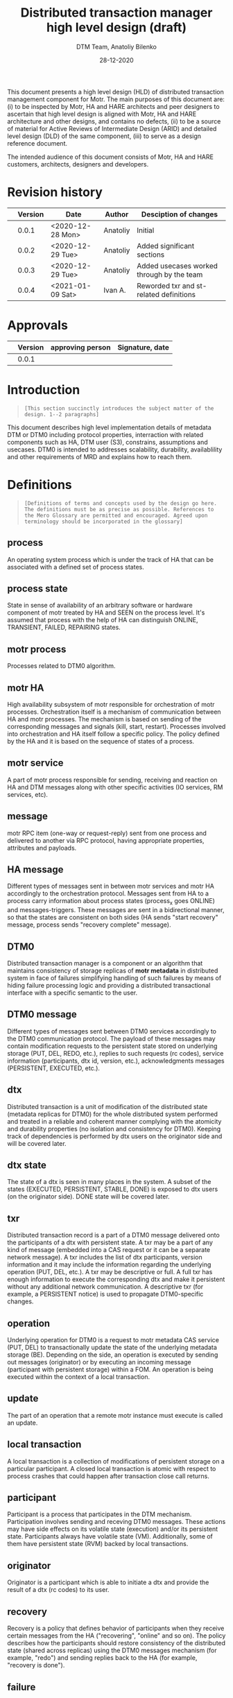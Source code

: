 #+TITLE: Distributed transaction manager high level design (draft)
#+AUTHOR: DTM Team, Anatoliy Bilenko
#+DATE: 28-12-2020
#+OPTIONS: toc:1


This document presents a high level design (HLD) of distributed
transaction management component for Motr. The main purposes of this
document are: (i) to be inspected by Motr, HA and HARE architects and peer
designers to ascertain that high level design is aligned with Motr, HA and
HARE architecture and other designs, and contains no defects, (ii) to
be a source of material for Active Reviews of Intermediate Design
(ARID) and detailed level design (DLD) of the same component, (iii) to
serve as a design reference document.

The intended audience of this document consists of Motr, HA and HARE
customers, architects, designers and developers.

* Revision history
|   | Version | Date             | Author   | Desciption of changes                     |
|---+---------+------------------+----------+-------------------------------------------|
|   |   0.0.1 | <2020-12-28 Mon> | Anatoliy | Initial                                   |
|   |   0.0.2 | <2020-12-29 Tue> | Anatoliy | Added significant sections                |
|   |   0.0.3 | <2020-12-29 Tue> | Anatoliy | Added usecases worked through by the team |
|   |   0.0.4 | <2021-01-09 Sat> | Ivan A.  | Reworded txr and st-related definitions   |
* Approvals
|   | Version | approving person | Signature, date |
|---+---------+------------------+-----------------|
|   |   0.0.1 |                  |                 |
* Introduction
#+BEGIN_QUOTE
=[This section succinctly introduces the subject matter of the design. 1--2 paragraphs]=
#+END_QUOTE

This document describes high level implementation details of metadata
DTM or DTM0 including protocol properties, interraction with related
components such as HA, DTM user (S3), constrains, assumptions and
usecases. DTM0 is intended to addresses scalability, durability,
availablility and other requirements of MRD and explains how to reach
them.

* Definitions
#+BEGIN_QUOTE
=[Definitions of terms and concepts used by the design go here. The definitions must be as precise as possible. References to the Mero Glossary are permitted and encouraged. Agreed upon terminology should be incorporated in the glossary]=
#+END_QUOTE

** process

An operating system process which is under the track of HA that can be
associated with a defined set of process states.
** process state

State in sense of availability of an arbitrary software or hardware
component of motr treated by HA and SEEN on the process level. It's
assumed that process with the help of HA can distinguish ONLINE,
TRANSIENT, FAILED, REPAIRING states.
** motr process

Processes related to DTM0 algorithm.
** motr HA

High availability subsystem of motr responsible for orchestration of
motr processes. Orchestration itself is a mechanism of communication
between HA and motr processes. The mechanism is based on 
sending of the  corresponding messages and signals (kill, start, restart).
Processes involved into orchestration and HA itself follow a specific policy.
The policy defined by the HA and it is based on the sequence of
states of a process.
** motr service

A part of motr process responsible for sending, receiving and reaction
on HA and DTM messages along with other specific activities (IO
services, RM services, etc).
** message

motr RPC item (one-way or request-reply) sent from one process and
delivered to another via RPC protocol, having appropriate properties,
attributes and payloads.
** HA message

Different types of messages sent in between motr services and motr HA
accordingly to the orchestration protocol. Messages
sent from HA to a process carry information about process states
(process_x goes ONLINE) and messages-triggers. These messages are sent 
in a bidirectional manner, so that the states are consistent
on both sides (HA sends "start recovery" message, process sends 
"recovery complete" message).
** DTM0

Distributed transaction manager is a component or an algorithm
that maintains consistency of storage replicas of *motr metadata* in
distributed system in face of failures simplifying handling of such
failures by means of hiding failure processing logic and providing a
distributed transactional interface with a specific semantic to the
user.
** DTM0 message

Different types of messages sent between DTM0 services accordingly
to the DTM0 communication protocol. The payload of these messages may
contain modification requests to the persistent state stored on underlying
storage (PUT, DEL, REDO, etc.), replies to such requests (rc codes),
service information (participants, dtx id, version, etc.),
acknowledgments messages (PERSISTENT, EXECUTED, etc.).

** dtx

Distributed transaction is a unit of modification of the distributed
state (metadata replicas for DTM0) for the whole distributed system
performed and treated in a reliable and coherent manner complying with
the atomicity and durability properties (no isolation and consistency
for DTM0). Keeping track of dependencies is performed by dtx users
on the originator side and will be covered later.

** dtx state

The state of a dtx is seen in many places in the system. A subset of
the states (EXECUTED, PERSISTENT, STABLE, DONE) is exposed to dtx users
(on the originator side). DONE state will be covered later.

** txr

Distributed transaction record is a part of a DTM0 message delivered
onto the participants of a dtx with persistent state. A txr may be 
a part of any kind of message (embedded into a CAS request or it can be
a separate network message). A txr includes the list of dtx
participants, version information and it may include the information 
regarding the underlying operation (PUT, DEL, etc.).
A txr may be descriptive or full. A full txr has enough information
to execute the corresponding dtx and make it persistent without any
additional network communication. A descriptive txr (for example,
a PERSISTENT notice) is used to propagate DTM0-specific changes.

** operation

Underlying operation for DTM0 is a request to motr metadata CAS
service (PUT, DEL) to transactionally update the state of 
the underlying metadata storage (BE). Depending on the side, an operation
is executed by sending out messages (originator) or by executing an incoming
message (participant with persistent storage) within a FOM.
An operation is being executed within the context of a local transaction.

** update

The part of an operation that a remote motr instance must execute is called
an update.

** local transaction

A local transaction is a collection of modifications of persistent storage
on a particular participant.
A closed local transaction is atomic with respect to process crashes that
could happen after transaction close call returns.

** participant

Participant is a process that participates in the DTM mechanism.
Participation involves sending and receving DTM0 messages. These actions
may have side effects on its volatile state (execution) and/or its
persistent state.
Participants always have volatile state (VM). Additionally, some of them
have persistent state (RVM) backed by local transactions.

** originator

Originator is a participant which is able to initiate a dtx and provide
the result of a dtx (rc codes) to its user.

** recovery

Recovery is a policy that defines behavior of participants when they receive 
certain messages from the HA ("recovering", "online" and so on).
The policy describes how the participants should restore consistency
of the distributed state (shared across replicas) using the DTM0 messages
mechanism (for example, "redo") and sending replies back to the HA
(for example, "recovery is done").

** failure

Loss of persistent or/and volatile state of a process or its parts.
It is seen on a participant by the means of receiving the corresponding HA
messages with the process state changes.
Failures are treated and identified on the HA side only as per some internal
HA policies.

** transient failure

Failure recoverable with DTM0 (process crash, restart, etc.)

** permanent failure

Failure unrecoverable with DTM0 (storage controller failure, etc.)

** dependency

There is no explicit dependency tracking in DTM0 design. Such
dependencies can be injected on the originator side and treated on the
participant side by means of ordering dtxs in time. For example,
originator may wait until dtx1 gets to STABLE state before executing
dtx2.

** clock

Clock is an algorithm used to generate versions and tx ids in a distributed
system. Clock defines ordering (partial/total).

** version

Version is a special number that allows participants to order execution
of operations.

** log

DTM0 log is a persistent structure that is used by DTM to perform recovery of
failed participants.

** persistent state

Persistent state is a part of the distributed state that is able to survive
reboots (loss of the volatile state). 
The persistent data stored in the underlying storage.

** volatile state

Volatile state is the data stored in RAM. It cannot survive reboots.

** tombstone

It is a special metadata record. Such a record indicates that an ordinary KV
record was deleted some time ago. Tombstones may be used by the DTM recovery
(or any other mode of operation) to enforce ordering defined by the originators.

* Requirements & assumptions
#+BEGIN_QUOTE
=[This section enumerates requirements collected and reviewed at the Requirements Analysis (RA) and Requirements Inspection (RI) phases of development. References to the appropriate RA and RI documents should go here. In addition this section lists architecture level requirements for the component from the Summary requirements table and appropriate architecture documentation]=
#+END_QUOTE
** [A.dtm0.ad-tx]
Transactions support atomicity and durability only.
** [A.dtm0.1-op]
DTM0 supports only one operation (PUT, DEL, etc) in a single dtx.
** [A.dtm0.txr]
A single record shall have enough data to restore consistency in all
replicas. Therefore dtx is fully described by a single txr. A txr
contains the list of participants and a participant can
deterministically execute its part of transaction based on txr without
communicating with other participants

** [A.dtm0.no-dep]
DTM0 doesn't have explicit dependency tracking and dependencies
between operations can be introduced by ordering their execution and
stabilisation with an appropriate DTX interface. Additionally to
mentioned above if it's needed users of DTM0 should track any other
dependency except order by themselves.
** [A.no-undo]
DTM0 algo doesn't support undo of the operation but may support it in
future.
** [A.dix.no-spares]
DIX doesn't use spares in the DTM0 algorithm may be extendend in the
future.
** [A.ha.failures]
Motr doesn't treat failures types and relies on HARE.
** [A.dtm0.failures]
DTM0 algorithm treats transient failures only
** [A.rpc.timeout]
Timeout is not a failure
** [A.dtm0.transient.failures]
DTM0 supports handling of not more that N+K-1 transient failures
during the period of interest. In cases when previous failures are
being repaired by DTM and new occurs, the previous one is treated as
transient.
** [A.rpc.magic-link]
RPC resends messages untill it get stopped by HA message. see
A.rpc.timeout.
** [A.dix.no-vectored]
Due to complexity of imask value distribution, DTM0 doesn't support
vectored dix operations transmitting several keys and values to the
counterpart. S3Server can be touched here.

** [A.clock.sync]
DTM0 relies on the synchronised 'physical' clock over all nodes and
not responsible to setting these clocks.
** [A.clock.desync]
In case of desyncronisation of clocks DTM0 shall not corrupt metadata
still not responsible for setting the clock.

** [A.dtx.cancel]
DTM0 doesn't support cancelation of DTXs.
** [A.HA.messages]
DTM0 introduces new HA related messages that need to be reacted
properly on HA side.
** [A.S3.integration]
DTM0 design is not responsible for the definition of flawless S3
integration procedure including IO data path failures which are not in
the scope of DTM0.
** [R.dtm0.log.payload]
DTM0 log may contain long-living data
** [R.dtm0.versioning]
Conflict resolution algorithm is based on top of versions numbers
which can be easily compared. A participant can deterministically tell
whether it already executed the dtx.
** [A.dtm0.fairness]
The period of failure occurence statistically is much longer than dtm0 recovery time.

** [A.originator.failure]
Originator failure is treated as a permanent failure

** [A.ha.failure-model]
Failure model is not defined by DTM0 design, still DTM0 code has to
distinguish at least the following states of the participants: ONLINE,
TRANSIENT, FAILED, RECOVERING.

** [A.ha.EOS]
HA provides exactly one semantics including and not excluding the
following usecase: before, after and during the time of transient
failure of the participant all HA messages regarding cluster state
changes delivered on other online participants shall be delivered to
the failing participant after it gets online in the same order they
were delivered to others.

* Design highlights
#+BEGIN_QUOTE
=[This section briefly summarises key design decisions that are important for understanding of the functional and logical specifications and enumerates topics that a reader is advised to pay special attention to]=
#+END_QUOTE

* Functional specification
#+BEGIN_QUOTE
=[This section defines a functional structure of the designed component: the decomposition showing *what* the component does to address the requirements]=
#+END_QUOTE

=[interface]= DTM0 component interracts with the user (clovis
interface user, s3 server) by means of the asynchronous dtx interface
integrated into clovis interface, interracts with other motr processes
or so-called participants of dtx by means of trasmitting [[*DTM0 messages][DTM0
messages]], interracts with HA by means of transmitting [[*HA messages][HA messages]].

=[input]= The user attaches txr to outgoing DTM0 message transmitted
to the participants. Internally delivery, reply and other state changes
related to DTM0 messages trigger dtx state change which might be
observed during interraction with [[*dtx interface][dtx interface]]. Error codes might be
returned to the user via dtx attributes.

=[output]= On the component level interraction can be seen as a flow
of HA and DTM0 messages and [[*Persistent state changes][persistent state changes]].

** dtx interface
Provides a way to *open* a [[*dtx][dtx]], *add* an [[*operation][operation]] (PUT, DEL, etc) to
dtx, to *commit* the dtx so that it goes into processing, to
*subscribe* or *wait* until dtx moves into specific state and to
*finalise* dtx.

The following states and their semantics can be relevant to dtx still
the list can be non-full:
 - *EXECUTED* one or more [[*operation][operations]] have been executed in volatile
   memory of the participant, the result of such execution is known
   and returned to the dtx user.
 - *STABLE* sufficient number of sent [[*operation][operations]] have been "persisted"
   on the remote end which guarantees survivial of persistent
   failures.
 - *DONE* all sent [[*operation][operations]] have been "persisted" on sufficient
   number of non-failed participants.

** DTM0 messages
For all scenarios DTM0 protocol identifies the following set of messages:
 - *txr* message is being used to send operations which have to be
   executed on the participants.
 - *EXECUTED* message is being sent from the given participant to the
   originator of dtx, can be a part of *txr* reply message, it's being
   sent when the operation has been executed inside the participant's
   memory and result of the operation is known (e.g. key exists in the
   btree, etc.).
 - *PERSISTENT* message is being sent from the given participant with
   persistent storage to all other participants of dtx when the
   operation effects get persisted (synced to the underlying storage)
   on the given participant.
 - *REDO* message is being used to resend *txr* messages during DTM0
   recovery and being sent from ONLINE participants of the dtx to
   RECOVERING.

** HA messages
Besides existing HA messages like entry point requests/replies, DTM0
algorithm assumes that the following will be introduced and
implemented in HA:
- *participant state change message*, is being sent from HA to participants
  (example: participant_1 goes to RECOVERING state)
- *participant is ready for the recovery*, is being sent from the
  participant to HA when it's ready to accept REDO messages from other
  participants (example: participant gets connected to others).
- *recovery DONE*, is being sent from the participant to HA when it
  has completed the recovery or recovery has failed for any reason.

** Persistent state changes
Different persistent strucutres updates including and not excluding
local BE transactional updates to DTM0 log and CAS service indexes.

* Logical specification
#+BEGIN_QUOTE
=[This section defines a logical structure of the designed component: the decomposition showing how the functional specification is met. Subcomponents and diagrams of their interrelations should go in this section]=
#+END_QUOTE

This section describes "moving parts" of motr services and motr apps
affected by DTM0 feature along with new components needed to satisfy
requirements and functional specification, including their properties
and implementation details. A very high-level message flow is
presented for happy and recovery path. Detailed usecases, state
analysis and intercomponent dependencies are presetend in
corresponding sections.

** Components and their properties
#+NAME: fig:func-spec
[[./logical-spec.svg]]

The following describes a list of components and expected changes
which are in scope of DTM0 design:
*** Clovis interface
There're two options to integrate [[* dtx interface][dtx interface]]. Both have their pros and cons.
 - Propagate dtx as a parameter of clovis interface. In this case user
   has to rely on dtx state machine and wait for corresponding state
   changes.
 - Leave interface as is and hide dtx interface usage inside it. Pros:
   a bit more easier integration. Cons: Will delay "DTM0+" interface
   integration.
*** DTX state machine
Described in [[* dtx interface][dtx interface]] and [[State][state]] sections.
*** Version generator
version generation is based on physical clock and has to be a process/participant-wide unique value.
*** DTX id generator
For each distributed transaction it's needed to generate a
cluster-wide unique identifier.  It was decided to base this
identifier on top of concatenation of version generator and participant
identifier as a "lower nibble".
*** DIX client
DIX client request state machines may be changed w.r.t. dtx states
handling and w.r.t. removal of not useful states used before
(DEL_PHASE2). dtx state trasition may rely on return codes comming
from dix/cas request processing framework.
*** CAS service/FOM
 - dtx part has to be executed in CAS FOM trasactional context.
 - dtx part credits have to be calculated in corresponding CAS FOM callback.
*** DTM0 service/FOM
Additional FOM which is needed for processing REDO, PERSISTENT DTM0
messages in the context of a local transaction. Updates DTM log and persistent structures.
*** HA messages
Described in corresponding section of [[Functional specification][functional specification]].
*** DTM0 messages
Described in corresponding section of [[Functional specification][functional specification]].
*** DTM0 log
Persistent structure storing partial states of execution of dtx seen
on participant's side. Format of the log has to be defined in "DLD of
DTM0 log", still basically this structure provides a store and
iteraction interface over log records. Each log record contains at least the following information:
 - dtx id
 - payload (PUT/DEL key, value, version)
 - list of participants
 - dtx state seen on participants.

*** Persistent structures (btree)
Structure which is being used to store persistent effects introduced by the operation.
*** Persistent structures concurrency, versions, tombstones
Concurrency mechanism used to order conflicting incoming
operations. Tombstones mark deleted records and garbage collected with
a special algorithm based on version comparison.

** Basic flow of happy path
Possible implementation of messages callbacks can be seen in an appropriate section.
#+begin_src plantuml :file happy.png :exports results
originator -> p1: txr
originator -> p2: txr
originator -> p3: txr

p1 -> originator: EXECUTED
p2 -> originator: EXECUTED
p3 -> originator: EXECUTED

activate p1
p1 -> p2         : PERSISTENT
p1 -> p3	 : PERSISTENT
p1 -> originator : PERSISTENT
deactivate p1

activate p2
p2 -> p1         : PERSISTENT
p2 -> p3	 : PERSISTENT
p2 -> originator : PERSISTENT
deactivate p2

activate p3
p3 -> p2         : PERSISTENT
p3 -> p1	 : PERSISTENT
p3 -> originator : PERSISTENT
deactivate p3

#+end_src

#+RESULTS:
[[file:happy.png]]

** Basic flow of recovery path
 - HARE notifies participants about process state changes (messages
   are not shown).
 - ONLINE participants send REDO messages on recovering participant.
 - Recovering participant executes REDO messages if needed.
 - REDO messages can arrive out of order.

#+begin_src plantuml :file recovery.png :exports results
originator -> p1: txr
originator -> p2: txr
originator -> p3: txr

p2 -> originator: EXECUTED
p3 -> originator: EXECUTED
destroy p1
...some time latter, p1 restarted by HARE...

p2 -> p1	 : REDO
p1 -> originator : EXECUTED
p3 -> p1	 : REDO
originator -> p1 : REDO
#+end_src

#+RESULTS:
[[file:recovery.png]]

** Basic callbacks
 - on txr receipt
#+BEGIN_SRC
if (!already_executed(txr)) {
	tx_open(be_tx);
	result = execute(be_tx, txr);
	txr.state[self] = EXECUTED;
	log(be_tx, txr);
	tx_close();
}
sender.send(EXECUTED, txr.id, result);
#+END_SRC

 - on commit (local transaction containing txr is logged):
#+BEGIN_SRC
for (process in txr.participants) { /* including self */
	/* send with retries until reply or receiver failure. */
	process.send(PERSISTENT, txr.id, self);
}
#+END_SRC

 - on PERSISTENT(txid, process) receipt:
#+BEGIN_SRC
txr = log.find(txid);
tx_open(be_tx);
txr.state[process] = PERSISTENT;
/* +1 to account for txr.state[self] */
if (count(txr.state[], state == PERSISTENT) + 1 > K) {
	wakeup(tx); /* tx is STABLE */
} if (all(txr.state[], state == PERSISTENT || proc.state == FAILED)) {
	log.prune(txid); /* tx is DONE */
}
tx_close(be_tx);
#+END_SRC

- on HA.state(process, ONLINE) receipt:
#+BEGIN_SRC
for (txr in log) {
	if (process in txr.participants[] && txr.state[process] < PERSISTENT) {
		process.send(REDO, txr);
	}
}
#+END_SRC

- on HA.state(process, FAILED) receipt:
#+BEGIN_SRC
for (txr in log) {
	if (all(txr.state[], state == PERSISTENT || process.state == FAILED)) {
		log.prune(txid); /* tx is DONE */
	}
}
#+END_SRC

** Conformance
=[For every requirement in the Requirements section, this sub-section explicitly describes how the requirement is discharged by the design. This section is part of a requirements tracking mechanism, so it should be formatted in some way suitable for (semi-)automatic processing]=
** Dependencies
#+BEGIN_QUOTE
=[This sub-section enumerates other system and external components the component depends on. For every dependency a type of the dependency (uses, generalizes, etc.) must be specified together with the particular properties (requirements, invariants) the design depends upon. This section is part of a requirements tracking mechanism]=
#+END_QUOTE

Obvious dependencies on DTM are clovis applications like S3Servers, m0crates, etc.
Obvious DTM0 dependencies are related to HA messages described above.
** Refinement
=[This sub-section enumerates design level requirements introduced by the design. These requirements are used as input requirements for the detailed level design of the component. This sub-section is part of a requirements tracking mechanism]=
* State
#+BEGIN_QUOTE
=[This section describes the additions or modifications to the system state (persistent, volatile) introduced by the component. As much of component behavior from the logical specification should be described as state machines as possible. The following sub-sections are repeated for every state machine]=
#+END_QUOTE

** dtx state machine and triggers
#+begin_src plantuml :file txr.png :exports results
[*] --> EXECUTED	 : N executed messages received.
EXECUTED --> PERSISTENT  : N persistent messages received.
PERSISTENT --> STABLE    : N+K persistent messages received.
STABLE --> DONE
DONE --> [*]

EXECUTED --> FAILED      : HA reports N participants failures
PERSISTENT --> FAILED    : HA reports N participants failures
STABLE --> [*]           : HA reports N participants failures
FAILED --> [*]
#+end_src

#+RESULTS:
[[file:txr.png]]

** participants state machine controlled by HA and expected on motr side
#+begin_src plantuml :file ha.png :exports results
[*] --> RECOVERING
RECOVERING --> ONLINE    : DTM0 log is fully replayed
ONLINE --> TRANSIENT     : HA reported\nthe participant's transient failure
TRANSIENT --> RECOVERING : HA reported\nthe participant restarted
RECOVERING --> ONLINE    : DTM0 recovery completed,\nDTM0 log fully replayed

ONLINE --> PERMANENT     : HA reported\nthe participant's permanent failure
TRANSIENT --> PERMANENT  : HA reported\nthe participant's permanent failure

PERMANENT --> [*]        : not in the scope of HLD
#+end_src

#+RESULTS:
[[file:ha.png]]

** States, events, transitions
=[This sub-section enumerates state machine states, input and output events and state transitions incurred by the events with a table or diagram of possible state transitions. UML state diagrams can be used here]=
** State invariants
=[This sub-section describes relations between parts of the state invariant through the state modifications]=
** Concurrency control
=[This sub-section describes what forms of concurrent access are possible and what forms on concurrency control (locking, queuing, etc.) are used to maintain consistency]=
* Use cases
=[This section describes how the component interacts with rest of the system and with the outside world]=
** Scenarios
=[This sub-section enumerates important use cases (to be later used as seed scenarios for ARID) and describes them in terms of logical specification]=
*** Happy path
#+begin_src plantuml :file happy-path.png :exports results
' The diagram describes a use-case where
' the participants did not experience
' a failure (the so-called "happy-path").
' The goal of the diagram is to show the interactions
' between CAS client/service and DTM library/service.

header DTM Happy-Path \n By Ivan A. 2020-14-12.
footer Page %page% of %lastpage%

title DTM Happy-Path

' The types of processes used here:
' 	- Originators (participants without peristent storage)
' 	- Participants (participants with persistent storage).


box "Client (0)"
	participant "Motr Client" as user
	participant "DIX0" as DIX0
	participant "DTM0" as DTM0
end box

box "ServerLeft (1)"
	participant "CAS1" as CAS1
	participant "DTM1" as DTM1
end box

box "ServerMiddle (2)"
	participant "CAS2" as CAS2
	participant "DTM2" as DTM2
end box

box "ServerRight (3)"
	participant "CAS3" as CAS3
	participant "DTM3" as DTM3
end box

' Prepare op and start execution on (1) 2{{{

activate user
user -> DIX0: clnt_op = { op=PUT, records=k1-k16,v1-v6 }
DIX0 -> CAS1: GET_LAYOUT_AND_PVER
CAS1 -> DIX0: layout_info (pool version, layout id, etc.)
DIX0 -> DIX0: layout = clnt_op.records.map(m0_dix_target_(layout_info, record))
DIX0 -> DTM0: dtx_open(...) returns dtx { clock: now(), tx_id: new_id() }
DIX0 -> DTM0: dtx.add_and_close(pa_p=layout, pa_v=DIX0.fid)
DTM0 -> DTM0: dtx = { clock, tx_id, \npa_v=self.fid,\n pa_p=layout,\n states[1:3]=[FUTURE] }
DIX0 -> DIX0: dix_req[1:3] = { dtx, layout, records, src: DIX0.fid, dst: CAS[i].fid }
DIX0 -> DTM0: dtx_prepared(dtx, dix_req[])
DTM0 -> DTM0: dtx.states = [PREPARED] * 3
DTM0 -> DIX0: ok, ready
DIX0 -> CAS1: send(dix_req[1]) "REQUEST"
DIX0 -> DTM0: dtx_inprogress(dtx, dix_req[1])

' 2}}}

' Execute it on (1) 2{{{
activate CAS1
DIX0 -> CAS2: send(dix_req[2])
DIX0 -> DTM0: dtx_inprogress(dtx, dix_req[2])
activate CAS2
DIX0 -> CAS3: send(dix_req[3])
DIX0 -> DTM0: dtx_inprogress(dtx, dix_req[3])
activate CAS3
CAS1 -> DTM1: dtx_recv(fom.fop.request.dtx)
DTM1 -> CAS1: returns (dtx, ready)
CAS1 -> CAS1: FOM_TX_OPEN: fom.ltx = be_tx.open()
CAS1 -> CAS1: FOM_CAS_LOOP: cas_reply = cas_exec(fom)
CAS1 -> CAS1: FOM_SUCCESS: fom.fop.reply = cas_reply
CAS1 -> DTM1: FOM_FOL_REC_ADD: dtm_log_add(fom)
CAS1 -> CAS1: FOM_TX_COMMIT: fom.ltx.close()
CAS1 -> CAS1: FOM_QUEUE_REPLY: rpc_post(fom.fop.reply)
CAS1 -> DIX0: send reply "EXECUTED" {dtx, cas_reply}
deactivate CAS1
DIX0 -> DTM0: dtx_executed(reply.dtx)
DIX0 -> user: lookup_op(reply.dtx).on_executed()
deactivate user
activate CAS1
' }}}

' CAS1 persistent 2{{{
CAS1 -> DTM1: dtm_log_peristent(dtx, [pa=self])
activate DTM1
DTM1 -> DTM0: send(PERSISTENT, dtx)
DTM0 -> DIX0: on_persistent(dtx)
DIX0 -> user: lookup_op(dtx).on_persistent()
activate user
DTM1 -> DTM2: send(PERSISTENT, dtx)
DTM1 -> DTM3: send(PERSISTENT, dtx)
deactivate CAS1
deactivate DTM1
DTM0 -> DTM0: dtm_log_persistent(dtx, pa=CAS1)
DTM2 -> DTM2: dtm_log_persistent(dtx, pa=CAS1)
DTM3 -> DTM3: dtm_log_persistent(dtx, pa=CAS1)
' }}}

' CAS2 execution 2{{{
CAS2 -> DTM2: dtx_recv
CAS2 -> CAS2: execute ...
CAS2 -> DTM2: dtm_log_add(fom)
CAS2 -> DIX0: send reply "EXECUTED" {dtx, cas_reply}
' 2}}}
'
' CAS2 persistent 2{{{
CAS2 -> DTM2: dtm_log_persistent(dtx, [pa=self])
DTM2 -> DTM0: send(PERSISTENT, dtx)
DTM2 -> DTM1: send(PERSISTENT, dtx)
DTM2 -> DTM3: send(PERSISTENT, dtx)
' 2}}}

' CAS2 mark persistent 2{{{
DTM0 -> DTM0: dtm_log_persistent(dtx, pa=CAS2)
DTM1 -> DTM1: dtm_log_persistent(dtx, pa=CAS2)
DTM3 -> DTM3: dtm_log_persistent(dtx, pa=CAS2)
' 2}}}

' CAS3 execution 2{{{
CAS3 -> DTM3: dtx_recv
CAS3 -> CAS3: execute ...
CAS3 -> DTM3: dtm_log_add(fom)
CAS3 -> DIX0: send reply "EXECUTED" {dtx, cas_reply}
' 2}}}

' CAS3 persistent 2{{{
CAS3 -> DTM3: dtm_log_persistent(dtx, [pa=self])
DTM3 -> DTM0: send(PERSISTENT, dtx)
DTM3 -> DTM1: send(PERSISTENT, dtx)
DTM3 -> DTM2: send(PERSISTENT, dtx)
DTM3 -> DTM3: dtm_log_stable(dtx)
' 2}}}

' CAS3 mark persistent 2{{{
DTM0 -> DTM0: dtm_log_persistent(dtx, pa=CAS3)
DTM0 -> DTM0: dtm_log_stable(dtx)
DTM0 -> DIX0: on_stable(dtx)
DIX0 -> user: lookup_op(dtx).on_stable()
DTM1 -> DTM1: dtm_log_persistent(dtx, pa=CAS3)
DTM1 -> DTM1: dtm_stable(dtx)
DTM2 -> DTM2: dtm_log_persistent(dtx, pa=CAS3)
DTM2 -> DTM2: dtm_stable(dtx)
' 2}}}
#+end_src

#+RESULTS:
[[file:happy-path.png]]

*** 1 transient failure of persistent participant and subsequent DTM recovery
#+BEGIN_SRC
# Use-case description

- 3 participants with persistent storage (p1, p2, p3);
- 1 participant (originator) without persistent storage;
- S3 client wants to create 3 objects with metadata;
- S3 server and a part of the cluster gets rebooted;
- S3 client time-out and sends a request to delete the objects.
- DTM ensures consistency of data across the cluster.

# Events and states

Legend:
	o1, p1, p2, p3 - file operation logs (persistent and volatile parts).
	I,V,P - state of participants of a log entry (e.g, st=VVV means "assume it to be executed everywhere if no one failed").
		I - InProgress (to-be-sent/to-be-executed);
		V - Volatile (Executed);
		P - Persistent (got-the-notice/got-comitted).
	NETWORK,DISK,PROC - events in the system (RPC messages, HA messages, fsync notifications, process states).

---------------------------------------------------------------------------------------------------------------------------------------------------------------------------------------------
---------------------------------------------------------------------------------------------------------------------------------------------------------------------------------------------
NETWORK,DISK,PROC	User				o1				p1				p2				p3
|			|				|				|				|				|
---------------------------------------------------------------------------------------------------------------------------------------------------------------------------------------------
@10-15:
			{ [DIX PUT k1 @10] }
			{ [DIX PUT k2 @11] }
			{ [DIX PUT k3 @12] }

						{
						R1[CAS PUT k1 @10 st=III],
						R2[CAS PUT k2 @11 st=III],
						R3[CAS PUT k3 @12 st=III],
						}

---------------------------------------------------------------------------------------------------------------------------------------------------------------------------------------------
@20:
o1 -> p1: request o1.R1, request o1.R2, request o1.R3
o1 -> p2: request o1.R1
o1 -> p3: request o1.R1, request o1.R2, request o1.R3
# The requests to p2 with o1.R1 and o1.R3 got stuck
#  somewhere (for example, the RPC messages were not yet scheduled to be sent out).

---------------------------------------------------------------------------------------------------------------------------------------------------------------------------------------------
@25:
p1: received o1.R1, o1.R2, o1.R3
p2: received o1.R1
p3: received o1.R1, O1.R2, o1.R3
# Due to network re-ordering (or re-ordering in some request handler queue),
# the request arrive in different order.
						{					{				{				{
						R1[CAS PUT k1 @10 st=III],		R1[CAS PUT k1 @10 st=III],	R1[CAS PUT k2 @11 st=III],	R1[CAS PUT k3 @12 st=III],
						R2[CAS PUT k2 @11 st=III],		R2[CAS PUT k2 @11 st=III],					R2[CAS PUT k2 @11 st=III],
						R3[CAS PUT k3 @12 st=III],		R3[CAS PUT k3 @12 st=III],					R3[CAS PUT k1 @10 st=III],
						}					}				}				}

---------------------------------------------------------------------------------------------------------------------------------------------------------------------------------------------
@30-40:
# The request are executed
						{					{				{				{
						R1[CAS PUT k1 @10 st=III],		R1[CAS PUT k1 @10 st=VVV],	R1[CAS PUT k2 @11 st=VVV],	R1[CAS PUT k3 @12 st=VVV],
						R2[CAS PUT k2 @11 st=III],		R2[CAS PUT k2 @11 st=III],					R2[CAS PUT k2 @11 st=III],
						R3[CAS PUT k3 @12 st=III],		R3[CAS PUT k3 @12 st=III],					R3[CAS PUT k1 @10 st=III],
						}					}				}				}

---------------------------------------------------------------------------------------------------------------------------------------------------------------------------------------------
@50:
p1 -> o1: reply p1.R1
p2 -> o1: reply p1.R1
p3 -> o1: reply p1.R1
# Reply was sent for each executed request.
						{					{				{				{
						R1[CAS PUT k1 @10 st=VII],		R1[CAS PUT k1 @10 st=VVV],	R1[CAS PUT k2 @11 st=VVV],	R1[CAS PUT k3 @12 st=VVV],
						R2[CAS PUT k2 @11 st=IVI],		R2[CAS PUT k2 @11 st=III],					R2[CAS PUT k2 @11 st=III],
						R3[CAS PUT k3 @12 st=IIV],		R3[CAS PUT k3 @12 st=III],					R3[CAS PUT k1 @10 st=III],
						}					}				}				}


---------------------------------------------------------------------------------------------------------------------------------------------------------------------------------------------
@60:
p1disk -> p1: committed(R1)
p2disk -> p2: committed(R1)
p3disk -> p3: committed(R1)
# As you see we have 3 different records to reach persistent states on 3 different nodes:
						{					{				{				{
						R1[CAS PUT k1 @10 st=VVV],		R1[CAS PUT k1 @10 st=PVV],	R1[CAS PUT k2 @11 st=VPV],	R1[CAS PUT k3 @12 st=VVP],
						R2[CAS PUT k2 @11 st=VVV],		R2[CAS PUT k2 @11 st=VVV],					R2[CAS PUT k2 @11 st=VVV],
						R3[CAS PUT k3 @12 st=VVV],		R3[CAS PUT k3 @12 st=VVV],					R3[CAS PUT k1 @10 st=VVV],
						}					}				}				}


---------------------------------------------------------------------------------------------------------------------------------------------------------------------------------------------
@70:
p1proc: reboot
p3proc: reboot
o1proc: reboot as o2
# Assume: o1proc co-exists with p1proc

---------------------------------------------------------------------------------------------------------------------------------------------------------------------------------------------
@80-85:
HA -> p1: CRASHED
HA -> p3: CRASHED
HA -> o2: INIT (?)
p1 -> HA: ready to RECOVERING@80
p3 -> HA: ready to RECOVERING@81
o2 -> HA: ready to ONLINE@82

---------------------------------------------------------------------------------------------------------------------------------------------------------------------------------------------
@90:
HA -> p2: p1 is RECOVERING@80
HA -> p2: p3 is RECOVERING@81
HA -> p2: o1 is OFFLINE@80
HA -> p2: o2 is ONLINE@82

---------------------------------------------------------------------------------------------------------------------------------------------------------------------------------------------
WARNING: The section below is not finished yet :WARNING
---------------------------------------------------------------------------------------------------------------------------------------------------------------------------------------------
NETWORK,DISK,PROC	User				o2				p1				p2				p3
|			|				|				|				|				|
---------------------------------------------------------------------------------------------------------------------------------------------------------------------------------------------
@100-105:
# S3 client sends a DEL operation to remove the objects.
# It leads to 3 calls to motr client which:
			{ [DIX DEL k1] }
			{ [DIX DEL k2] }
			{ [DIX DEL k3] }
						{					{				{				{
						R1[CAS DEL k1 @100 st=III],		R1[CAS PUT k1 @10 st=PVV],	R1[CAS PUT k2 @11 st=VPV],	R1[CAS PUT k3 @12 st=VVP],
						R2[CAS DEL k2 @101 st=III],
						R3[CAS DEL k3 @102 st=III],
						}					}				}				}

---------------------------------------------------------------------------------------------------------------------------------------------------------------------------------------------
@110:
o2 -> p1: request o2.R1, request o2.R2, request o2.R3
o2 -> p2: request o2.R1, request o2.R2, request o2.R3
o2 -> p3: request o2.R1, request o2.R2, request o2.R3

---------------------------------------------------------------------------------------------------------------------------------------------------------------------------------------------
@115:
p1: received o2.R1, received o2.R2, received o2.R3
p2: received o2.R1, received o2.R2, received o2.R3
p3: received o2.R1, received o2.R2, received o2.R3

						{					{				{				{
						R1[CAS DEL k1 @100 st=III],		R1[CAS PUT k1 @10  st=PVV],	R1[CAS PUT k2 @11  st=VPV],	R1[CAS PUT k3 @12  st=VVP],
						R2[CAS DEL k2 @101 st=III],		R2[CAS DEL k1 @100 st=III],	R2[CAS DEL k1 @100 st=III],	R2[CAS DEL k1 @100 st=III],
						R3[CAS DEL k3 @102 st=III],		R3[CAS DEL k2 @101 st=III],	R3[CAS DEL k2 @101 st=III],	R3[CAS DEL k2 @101 st=III],
											R4[CAS DEL k3 @102 st=III],	R4[CAS DEL k3 @102 st=III],	R4[CAS DEL k3 @102 st=III],
						}					}				}				}

---------------------------------------------------------------------------------------------------------------------------------------------------------------------------------------------
@120:
## Here are the messages that have to be sent:
# Recovering of o1 on p1
p1 -> p2: REDO p1.R1
p1 -> p3: REDO p1.R1
# Recovering of p1
p2 -> p1: REDO p2.R1
# Recovering of o1 on p2
p2 -> p1: REDO p2.R1
p2 -> p3: REDO p2.R1
# Recovering of p3
p2 -> p3: REDO p2.R1
# Recovering of o1 on p3
p3 -> p1: REDO p3.R1
p3 -> p2: REDO p3.R1
## Here are the message that have to actually be sent (without duplicates):
p1 -> p2: REDO p1.R1
p1 -> p3: REDO p1.R1
p2 -> p1: REDO p2.R1
p2 -> p3: REDO p2.R1
p3 -> p1: REDO p3.R1
p3 -> p2: REDO p3.R1
# Note: duplicates are ommitted in the FOLs.

						{					{				{				{
						R1[CAS DEL k1 @100 st=III],		R1[CAS PUT k1 @10  st=PVV],	R1[CAS PUT k2 @11  st=VPV],	R1[CAS PUT k3 @12  st=VVP],
						R2[CAS DEL k2 @101 st=III],		R2[CAS DEL k1 @100 st=III],	R2[CAS DEL k1 @100 st=III],	R2[CAS DEL k1 @100 st=III],
						R3[CAS DEL k3 @102 st=III],		R3[CAS DEL k2 @101 st=III],	R3[CAS DEL k2 @101 st=III],	R3[CAS DEL k2 @101 st=III],
											R4[CAS DEL k3 @102 st=III],	R4[CAS DEL k3 @102 st=III],	R4[CAS DEL k3 @102 st=III],
											R5[CAS PUT k2 @11  st=III],	R5[CAS PUT k1 @10  st=III],	R5[CAS PUT k1 @10  st=III],
											R6[CAS PUT k3 @12  st=III],	R6[CAS PUT k3 @12  st=III],	R6[CAS PUT k2 @11  st=III],
						}					}				}				}

---------------------------------------------------------------------------------------------------------------------------------------------------------------------------------------------
@130:
# The requests are executed. The KVS on each node will have the following content if
# p1 does not put tombstones:

p1: kvs = <empty set>, tombstones = { k1@100, k2@101, k3@102 }
p2: kvs = { k1@10, k3@12 }, tombstones = <empty set>
p3: kvs = <empty set>, tombstones = { k1@100, k2@101, k3@102 }

# However, if p1 was able to put tombstones then all the KVS would have had <empty set>,
# which would be the expected behavior in this situation.
---------------------------------------------------------------------------------------------------------------------------------------------------------------------------------------------
#+END_SRC
*** 1 transient failure of persistent participant and subsequent another 1 subsequent failure during recovery
#+begin_src plantuml :file one-transient.png :exports results
' The diagram describes a use-case where
' the system experienced transient
' a failure. One of the nodes lost its volatile
' state, and leads to the DTM "recovering" procedures.
' The goal of the diagram is to show the interactions
' between CAS client/service and DTM library/service
' and the HA.

header DTM One Transient \n By Ivan A. 2020-14-12.
footer Page %page% of %lastpage%

title DTM One Transient

' The types of processes used here:
' 	- Originators (participants without peristent storage)
' 	- Participants (participants with persistent storage).

box "Client (0)" #00ffcc
	participant "Motr Client" as user
	participant "DIX0" as DIX0
	participant "DTM0" as DTM0
	participant "HA0" as HA0
end box

box "ServerLeft (1)" #b3daff
	participant "CAS1" as CAS1
	participant "DTM1" as DTM1
	participant "HA1" as HA1
end box

box "ServerMiddle (2)"   #66b5ff
	participant "CAS2" as CAS2
	participant "DTM2" as DTM2
	participant "HA2" as HA2
end box

box "ServerRight (3)"   #339cff
	participant "CAS3" as CAS3
	participant "DTM3" as DTM3
	participant "HA3" as HA3
end box

' Prepare op and start execution on (1) 2{{{

user -> DIX0: clnt_op = { op=PUT, records=k1-k16,v1-v6 }
DIX0 -> CAS1: GET_LAYOUT_AND_PVER
CAS1 -> DIX0: layout_info (pool version, layout id, etc.)
DIX0 -> DIX0: layout = clnt_op.records.map(m0_dix_target_(layout_info, record))
DIX0 -> DTM0: dtx_open(...) returns dtx { clock: now(), tx_id: new_id() }
DIX0 -> DTM0: dtx.add_and_close(pa_p=layout, pa_v=DIX0.fid)
DTM0 -> DTM0: dtx = { clock, tx_id, \npa_v=self.fid,\n pa_p=layout,\n states[1:3]=[FUTURE] }
DIX0 -> DIX0: dix_req[1:3] = { dtx, layout, records, src: DIX0.fid, dst: CAS[i].fid }
DIX0 -> DTM0: dtx_prepared(dtx, dix_req[])
DTM0 -> DTM0: dtx.states = [PREPARED] * 3
DTM0 -> DIX0: ok, ready
' 2}}}

group Sending requests
	DIX0 -> CAS1: send(dix_req[1])
	DIX0 -> DTM0: dtx_inprogress(dtx, dix_req[1])
	DIX0 -> CAS2: send(dix_req[2])
	DIX0 -> DTM0: dtx_inprogress(dtx, dix_req[2])
	DIX0 -> CAS3: send(dix_req[3])
	DIX0 -> DTM0: dtx_inprogress(dtx, dix_req[3])
end

group CAS1 execution
	CAS1 -> DTM1: dtx_recv(fom.fop.request.dtx)
	DTM1 -> CAS1: returns (dtx, ready)
	CAS1 -> CAS1: FOM_TX_OPEN: fom.ltx = be_tx.open()
	CAS1 -> CAS1: FOM_CAS_LOOP: cas_reply = cas_exec(fom)
	CAS1 -> CAS1: FOM_SUCCESS: fom.fop.reply = cas_reply
	CAS1 -> DTM1: FOM_FOL_REC_ADD: dtm_log_add(fom)
	CAS1 -> CAS1: FOM_TX_COMMIT: fom.ltx.close()
	CAS1 -> CAS1: FOM_QUEUE_REPLY: rpc_post(fom.fop.reply)
	CAS1 -> DIX0: send reply "EXECUTED" {dtx, cas_reply}
	DIX0 -> DTM0: dtx_executed(reply.dtx)
	DIX0 -> user: lookup_op(reply.dtx).on_executed()
end

=== Server (1) powered off ===

group  Server (1) got crached
	CAS1 ->X HA1: No heartbeats
	DTM1 ->X HA1: No heartbeats
	CAS1 -> CAS1: Lost volatile state
	DTM1 -> DTM1: Lost volatile state
end

group CAS2 execution
	CAS2 -> DTM2: dtx_recv
	CAS2 -> CAS2: execute ...
	CAS2 -> DTM2: dtm_log_add(fom)
	CAS2 -> DIX0: send reply "EXECUTED" {dtx, cas_reply}
end

group CAS2 persistent
	CAS2 -> DTM2: dtm_log_persistent(dtx, [pa=self])
	DTM2 -> DTM0: send(PERSISTENT, dtx)
	DTM0 -> DIX0: on_persistent(dtx)
	DIX0 -> user: lookup_op(dtx).on_persistent()
	DTM2 ->X DTM1: send(PERSISTENT, dtx)
	DTM2 -> DTM3: send(PERSISTENT, dtx)
end

group CAS3 execution
	CAS3 -> DTM3: dtx_recv
	CAS3 -> CAS3: execute ...
	CAS3 -> DTM3: dtm_log_add(fom)
	CAS3 -> DIX0: send reply "EXECUTED" {dtx, cas_reply}
end

group CAS3 persistent
	CAS3 -> DTM3: dtm_log_persistent(dtx, [pa=self])
	DTM3 -> DTM0: send(PERSISTENT, dtx)
	DTM3 ->X DTM1: send(PERSISTENT, dtx)
	DTM3 -> DTM2: send(PERSISTENT, dtx)
end

=== Server (1) powered on ===

group Server(1) enters "recovering" of records until E
	CAS1 -> DTM1: Ready for DTM redo @E
	note right: @E is the point where CAS1 \nis ready to receive requests
	DTM1 -> HA1: Ready for DTM redo @E
	HA1 -> HA0: Server(1) is ready for redo @E
	HA1 -> HA2: Server(1) is ready for redo @E
	HA1 -> HA3: Server(1) is ready for redo @E
end

group REDO from Server(2)
	HA2 -> DTM2: REDO Server(1)@E
	loop forall dtx in log until dtx.clock < @E
		DTM2 -> DTM1: send(REDO, dtx, seqid, max_seqid)
		DTM1 -> DTM1: dtx_recv
		DTM1 -> CAS1: execute ...
		CAS1 -> DTM1: dtm_log_add(fom, persistent=dtx.state)
	end
	DTM1 -> HA1: done REDO from Server(2)@E
end

group REDO from Client (0)
	HA0 -> DTM0: REDO Server(1)@E
	loop forall dtx in log until dtx.clock < @E
		DTM0 -> DTM1: send(REDO, dtx, seqid, max_seqid)
		DTM1 -> DTM1: dtx_recv(dtx, ...)
		DTM1 -> DTM1: dtm_log_lookup(dtx.tx_id) -> record\ndup detected
		DTM1 -> CAS1: cas_reply = record.reply
		CAS1 -> DIX0: send reply "EXECUTED" {dtx, cas_reply}
		CAS1 -> DTM1: dtm_log_add(fom, persistent=dtx.state)
	end
	DTM1 -> HA1: done REDO from Client(0)@E
end

group REDO from Server(3)
	HA2 -> DTM3: REDO Server(1)@E
	loop forall dtx in log until dtx.clock < @E
		DTM3 -> DTM1: send(REDO, dtx, seqid, max_seqid)
		DTM1 -> DTM1: dtm_log_lookup(dtx.tx_id) -> record\ndup detected
		DTM1 -> DTM1: dtm_log_add(fom, persistent=dtx.state)
	end
	DTM1 -> HA1: done REDO from Server(1)@E
end

group Presistent notices from the recovering server.\nThey can be sent at any moment\nduring recovery.
	' Self
	CAS1 -> DTM1: dtm_log_persistent(dtx, [pa=self])
	DTM1 -> DTM1: on_stable(dtx)
	' Client(0)
	DTM1 -> DTM0: send(PERSISTENT, dtx)
	DTM0 -> DTM0: dtm_log_persistent(dtx, pa=CAS1)
	DTM0 -> DTM0: dtm_log_stable(dtx)
	DTM0 -> DIX0: on_stable(dtx)
	DIX0 -> user: lookup_op(dtx).on_stable()
	' Server(2)
	DTM1 -> DTM2: send(PERSISTENT, dtx)
	DTM2 -> DTM2: dtm_log_persistent(dtx, pa=CAS1)
	DTM2 -> DTM2: dtm_log_stable(dtx)
	' Server(3)
	DTM1 -> DTM3: send(PERSISTENT, dtx)
	DTM3 -> DTM3: dtm_log_persistent(dtx, pa=CAS1)
	DTM3 -> DTM3: dtm_log_stable(dtx)
end

=== Server (1) enters ONLINE ===

group HA notifies about Online state for Server(1)
	HA1 -> HA0: Server(1) is Online
	HA1 -> HA2: Server(1) is Online
	HA1 -> HA3: Server(1) is Online
end
#+end_src
#+RESULTS:
[[file:one-transient.png]]

*** N transient failures of originators
*** N transient failures of originators and k failures of persistent participants
*** DTM recovery stop
#+BEGIN_SRC

/*
Allowed transitions:
        CRASHED -----------> RECOVERING -------------> ONLINE;
	/|\                                              |
         +-----------------------------------------------+

Timelines and periods:

st=ONLINE     st=CRASHED             st=RECOVERING          st=ONLINE
|-------X-----|----------------------|----------------------|--------> t
        |        ("boot" period)         ("grace" period)     ("normal" mode)
        |
     (actual crash)

*/


// Types -- verified by invariants or a type system (if there any).
struct redo_state_item {
	fid  node;
	bool is_done;
};

// In-memory states (state machines)
variable: redo_state, state space: any possible value of redo_state_item[N],
	where N depends on @T and it is in the range 0..NR_NODES.
variable: HA; // opaque object that generates HA events
variable: NETWORK; // opaque object that sends/receives REDO messages
variable: DTM; // opaque object that wraps around DTM log and CAS service

/* TODO: redo_state has to be a part of separate array of variables
	that represent volatile state of each participant
*/

// Transistions of in-memory states

// This function affects redo_state variable
redo_state.on_ha_event(RECOVERING self) {
	assume: HA.prev_state() == CRASHED;

	redo_state = HA.get_online_dones().map(\n -> (n.fid, false));
}

(DTM|HETWORK).redo_fom_ver1(!ONLINE other){
	// Find the last record to send
	prev_record = NULL
	last_record = NULL;
	for record in DTM.log {
		// Some magic with prev and current records
		// .........
		// may be omitted here.
		if record.time > HA.recovery_start_time(other) {
			last_record = prev_record;
			break;
		}
	}

	msg.src = self;
	msg.tgt = other;

	for record in DTM.log {
		if (!record.has_pa(other) ||
		    record.has_persistent_msg(other)) {
			continue;
		}
		// Can use batching of records here
		msg.dtx = record.dtx;
		msg.is_last = record == last_record;
		NETWORK.send(msg);
		await NETWORK.recv(ack);
		// Execution is synchrnonous but
		// we still have to match acks.
		assume: ack.dtx.tx_id == msg.dtx.tx_id.
		if (record == last_record)
			break;
	}
}

(DTM|HETWORK).redo_fom_ver2(!ONLINE other){
	msg.src = self;
	msg.tgt = other;
	for record in DTM.log {
		if (record.time > HA.recovery_start_time(other))
			break;

		if (!record.has_pa(other) ||
		    record.has_persistent_msg(other)) {
			continue;
		}

		// Can use batching of records here
		msg.dtx = record.dtx;
		NETWORK.send(msg);
		await NETWORK.recv(ack);
		// Execution is synchrnonous but
		// we still have to match acks.
		assume: ack.dtx.tx_id == msg.dtx.tx_id.
	}
	DTX.redo_complete_msg.src = self;
	DTX.redo_complete_msg.tgt = other;
	NETWORK.send(DTX.redo_complete_msg);
	await NETWORK.recv(ack);
}

// This function affects only NETWORK variable
(NETWORK).on_ha_event(!ONLINE other) {
	assume: self != other;
	if (HA.is_recovering(self)) {
		redo_state.remove(other.fid);
		return;
	}

	if (HA.is_online(self) && HA.is_recovering(other))
		if ((DTM|HETWORK).redo_fom_ver1)
			// With "is_last" field inside of each packet
			enque((DTM|HETWORK).redo_fom_ver1);
		else
			// With the separate completion packet
			enque((DTM|HETWORK).redo_fom_ver2);
}

// This function affects DTM, NETWORK and HA variables
(NETWORK|DTM|HA).on_recv(REDO msg) {
	assume: The message was sent to us.
	assume: Execution is synchronous: acks sent only after a message
	is processed; there is no way to execute the last record
	before all the previous records are executed.
	assume: HA.is_online(msg.src).

	DTM.apply(msg);
	if (msg_with_is_last_field)
		redo_state[msg.src].is_done = msg.is_last;
	ack = { .dtx = msg.dtx, .reply = msg.reply };
	await NETWORK.send(msg); // may include a reply, see DTM.apply

	if (msg_with_is_last_field) {
		if (redo_state[msg.src].is_done)
			redo_state.remove(msg.src);

		if (redo_state.is_empty())
			// The node "self" has been fully recovered.
			HA.consider_st_transition(self, ONLINE, now())
	}
}

(NETWORK|DTM|HA).on_recv(REDO_COMPLETE msg) {
	assume: The message was sent to us.

	redo_state.remove(msg.src);

	if (redo_state.is_empty())
		// The node "self" has been fully recovered.
		HA.consider_st_transition(self, ONLINE, now())

// This function affect only the state of DTM variable
DTM.apply(msg) {
	record = DTM.lookup(msg.tx_id())
	if record.is_none() {
		msg.reply = DTM.CAS.execute(msg);
	} else {
		if msg.src.is_reply_required() {
			msg.reply = record.reply;
		}
	}
	DTM.log_update_state(msg.tx_id(), msg.states());
	async DTM.log_commit(msg.tx_id());
}
#+END_SRC
*** DTM during persistent failures
*** DTM transaction abort (cancelation of clovis operation)
*** Clovis interface w.r.t. distributed transactions
C-level interface
Affected clovis calls
*** HA callbacks
*** DTM Log truncation
*** death of originator
*** Dependency tracking (explicit and inexplicit)
*** DTM message delivery during failures
deliver executed callback after persistent participant failure
*** DTM transaction and record versions
*** clock synchronisation
*** clock desynchronization
*** failure model
*** ismask handling
*** recovery: redo+put/del execution, ordering
*** how long with 3-way replication 3 participant can be in transient?
*** new originator after fail
*** how the states of participants are propagated the dtm logic (confd)
*** startup procedure (recovering startup)
*** Cluster shutdown usecase
*** Cluster start usecase after shutdown
*** Metadata update
TBD.
*** S3 interraction
#+BEGIN_SRC
                 failure(transient)
-------------------------------|------------------------------------------------>t

S3req |-------------------------------------------------|
DIX1(w)    |----|
DIX2(w)      |----|
DIX3(w)        |----|
IO1(w)              |-------|
IO2(w)                       |------|
DIX4(w)                              |----|
#+END_SRC
Questions:
0) Assume that IO2 will fail (fig. 1).
1) What S3 server has to do after transient failure happend (fig. 1)?
2) How long the transient failure is suppose to take?
3) Availability implications (9s).
Non-DTM related question:
What to do with persistent failures:
1) (long)  Are we going to have a code in motr which will handle the case of creation of another obj-id during persistent failure?
2) (short) How to handle persisent failures? Describe the scenario.

*** long living tombstones and log records
TBD.
** Failures
=[This sub-section defines relevant failures and reaction to them. Invariants maintained across the failures must be clearly stated. Reaction to Byzantine failures (i.e., failures where a compromised component acts to invalidate system integrity) is described here]=
* Analysis
** Scalability
#+BEGIN_QUOTE
=[This sub-section describes how the component reacts to the variation in input and configuration parameters: number of nodes, threads, requests, locks, utilization of resources (processor cycles, network and storage bandwidth, caches), etc. Configuration and work-load parameters affecting component behavior must be specified here]=
#+END_QUOTE

Possbile implications of DTM0 integration on performance:
 - the number of transactions increased by 3 per each PUT/DEL key value operation.
 - tombstones would require addidional lookup, which can cost a lock time for huge trees.
 - tombstones management would require backgroud GC which would limit number of transactions in flight.

** Other
=[As applicable, this sub-section analyses other aspects of the design, e.g., recoverability of a distributed state consistency, concurrency control issues]=
** Rationale
=[This sub-section describes why particular design was selected; what alternatives (alternative designs and variations of the design) were considered and rejected]=
* Deployment
** Roadmap and execution
#+BEGIN_QUOTE
=[Intercomponent dependencies and execution plan w.r.t. HA and others.]=
#+END_QUOTE

Obviously implementation plan will have HA and S3 related
activities. Possbile schedule of such plan can have the following
micro milestones:
 - DTM0 happy path scenario.
 - DTM0 start/stop scenarios (depends on "HA messages").
 - DTM0 recovery scenarios (depends on "HA messages").
 - Basic S3 integration (depends on DTM0).
 - DTM0 test.
 - DTM0 basic deployment.
 - (future work) Metadata update (depends on basic S3 integration).

Possible execution plan:
#+BEGIN_SRC
motr: |----------- happy ---|---- recovery scenarios ----|                    |-- dtm0 test --|-- deploy --|
                           /
                          /<---(depends on)
ha  : |-- ha messages --|

s3  :                                                    |-- s3 integration --|
#+END_SRC

** Compatibility
=[Backward and forward compatibility issues are discussed here. Changes in system invariants (event ordering, failure modes, etc.)]=
*** Network
*** Persistent storage
*** Core
=[Interface changes. Changes to shared in-core data structures]=
** Installation
=[How the component is delivered and installed]=
* References
=[References to all external documents (specifications, architecture and requirements documents, etc.) are placed here. The rest of the document cites references from this section. Use Google Docs bookmarks to link to the references from the main text]=
